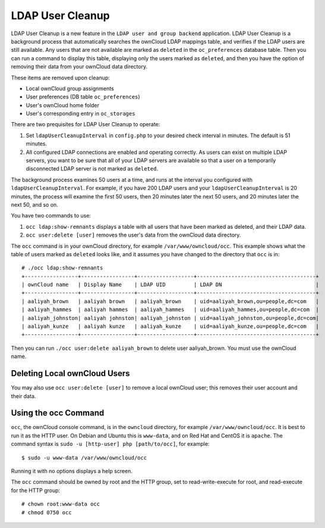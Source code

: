 =================
LDAP User Cleanup
=================

LDAP User Cleanup is a new feature in the ``LDAP user and group backend`` application. LDAP User Cleanup is a background process 
that automatically searches the ownCloud LDAP mappings table, and verifies if the LDAP users are still available. Any users that 
are not available are marked as ``deleted`` in the ``oc_preferences`` database table. Then you can run a command to display this 
table, displaying only the users marked as ``deleted``, and then you have the option of removing their data from your ownCloud 
data directory.

These items are removed upon cleanup:

* Local ownCloud group assignments
* User preferences (DB table ``oc_preferences``)
* User's ownCloud home folder
* User's corresponding entry in ``oc_storages``

There are two prequisites for LDAP User Cleanup to operate:

1. Set ``ldapUserCleanupInterval`` in ``config.php`` to your desired check interval in 
   minutes. The default is 51 minutes.

2. All configured LDAP connections are enabled and operating correctly. As users can 
   exist on multiple LDAP servers, you want to be sure that all of your LDAP servers are available so that 
   a user on a temporarily disconnected LDAP server is not marked as ``deleted``.
   
The background process examines 50 users at a time, and runs at the interval you configured with ``ldapUserCleanupInterval``. For 
example, if you have 200 LDAP users and your ``ldapUserCleanupInterval`` is 20 minutes, the process will examine the first 50 
users, then 20 minutes later the next 50 users, and 20 minutes later the next 50, and so on.

You have two commands to use:

1. ``occ ldap:show-remnants`` displays a table with all users that have been marked as 
   deleted, and their LDAP data.

2. ``occ user:delete [user]`` removes the user's data from the ownCloud data directory.

The ``occ`` command is in your ownCloud directory, for example ``/var/www/owncloud/occ``. This example shows what the table of 
users marked as ``deleted`` looks like, and it assumes you have changed to the directory that ``occ`` is in::

 # ./occ ldap:show-remnants
 +-----------------+-----------------+------------------+--------------------------------------+
 | ownCloud name   | Display Name    | LDAP UID         | LDAP DN                              |
 +-----------------+-----------------+------------------+--------------------------------------+
 | aaliyah_brown   | aaliyah brown   | aaliyah_brown    | uid=aaliyah_brown,ou=people,dc=com   |
 | aaliyah_hammes  | aaliyah hammes  | aaliyah_hammes   | uid=aaliyah_hammes,ou=people,dc=com  |
 | aaliyah_johnston| aaliyah johnston| aaliyah_johnston | uid=aaliyah_johnston,ou=people,dc=com|
 | aaliyah_kunze   | aaliyah kunze   | aaliyah_kunze    | uid=aaliyah_kunze,ou=people,dc=com   |
 +-----------------+-----------------+------------------+--------------------------------------+

Then you can run ``./occ user:delete aaliyah_brown`` to delete user aaliyah_brown. You must use the ownCloud name.

Deleting Local ownCloud Users
-----------------------------

You may also use ``occ user:delete [user]`` to remove a local ownCloud user; this removes their user account and their data.

Using the occ Command
---------------------

``occ``, the ownCloud console command, is in the ``owncloud`` directory, for example ``/var/www/owncloud/occ``. It is best to run it as the HTTP user. On Debian and Ubuntu this is ``www-data``, and on Red Hat and CentOS it is ``apache``. The command syntax is ``sudo -u [http-user] php [path/to/occ]``, for example::

 $ sudo -u www-data /var/www/owncloud/occ
  
Running it with no options displays a help screen. 

The ``occ`` command should be owned by root and the HTTP group, set to read-write-execute for root, and read-execute for the HTTP group::

 # chown root:www-data occ
 # chmod 0750 occ



 




